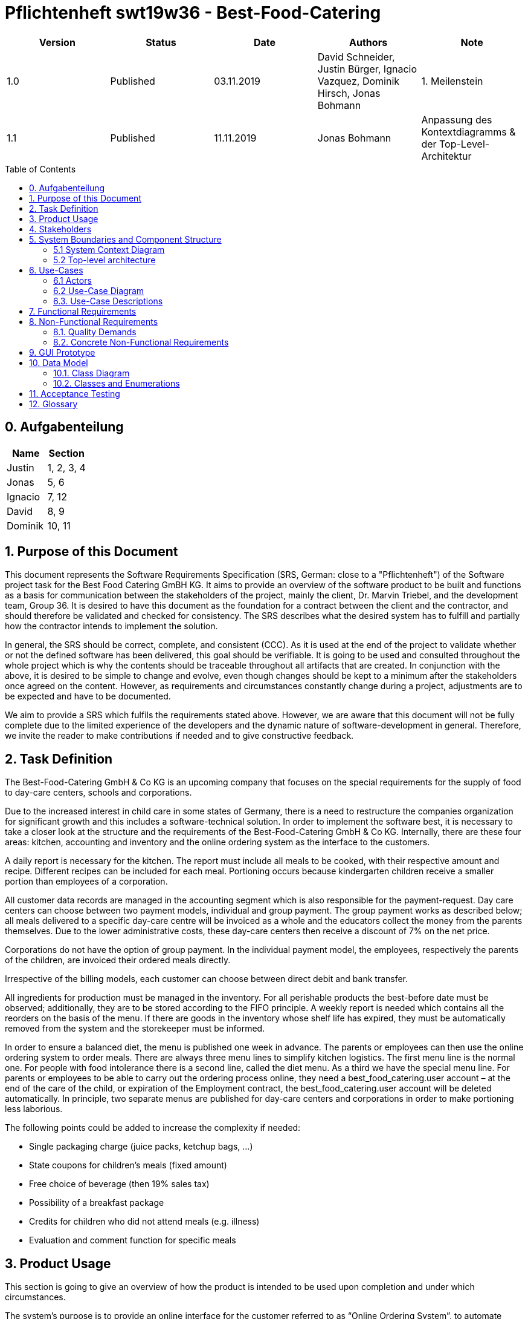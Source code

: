 = Pflichtenheft swt19w36 - Best-Food-Catering
:project_name: swt19w36
:toc: macro

[options="header"]
|===
|Version | Status      | Date   | Authors | Note
|1.0    | Published  | 03.11.2019 | David Schneider, Justin Bürger, Ignacio Vazquez, Dominik Hirsch, Jonas Bohmann | 1. Meilenstein
|1.1    | Published  | 11.11.2019 | Jonas Bohmann | Anpassung des Kontextdiagramms & der Top-Level-Architektur
|===


toc::[]

== 0. Aufgabenteilung

[options="header"]
|===
|Name |Section
|Justin | 1, 2, 3, 4
|Jonas | 5, 6
|Ignacio | 7, 12
|David | 8, 9
|Dominik  | 10, 11
|===


== 1. Purpose of this Document

This document represents the Software Requirements Specification (SRS, German: close to a "Pflichtenheft") of the Software project task for the Best Food Catering GmBH KG. It aims to provide an overview of the software product to be built and functions as a basis for communication between the stakeholders of the project, mainly the client, Dr. Marvin Triebel, and the development team, Group 36. It is desired to have this document as the foundation for a contract between the client and the contractor, and should therefore be validated and checked for consistency. The SRS describes what the desired system has to fulfill and partially how the contractor intends to implement the solution.

In general, the SRS should be correct, complete, and consistent (CCC). As it is used at the end of the project to validate whether or not the defined software has been delivered, this goal should be verifiable. It is going to be used and consulted throughout the whole project which is why the contents should be traceable throughout all artifacts that are created. In conjunction with the above, it is desired to be simple to change and evolve, even though changes should be kept to a minimum after the stakeholders once agreed on the content. However, as requirements and circumstances constantly change during a project, adjustments are to be expected and have to be documented.

We aim to provide a SRS which fulfils the requirements stated above. However, we are aware that this document will not be fully complete due to the limited experience of the developers and the dynamic nature of software-development in general. Therefore, we invite the reader to make contributions if needed and to give constructive feedback.


== 2. Task Definition

The Best-Food-Catering GmbH & Co KG is an upcoming company that focuses on the special requirements for the supply of food to day-care centers, schools and corporations.

Due to the increased interest in child care in some states of Germany, there is a need to restructure the companies organization for significant growth and this includes a software-technical solution. In order to implement the software best, it is necessary to take a closer look at the structure and the requirements of the Best-Food-Catering GmbH & Co KG. Internally, there are these four areas: kitchen, accounting and inventory and the online ordering system as the interface to the customers.

A daily report is necessary for the kitchen. The report must include all meals to be cooked, with their respective amount and recipe. Different recipes can be included for each meal. Portioning occurs because kindergarten children receive a smaller portion than employees of a corporation.

All customer data records are managed in the accounting segment which is also responsible for the payment-request. Day care centers can choose between two payment models, individual and group payment. The group payment works as described below; all meals delivered to a specific day-care centre will be invoiced as a whole and the educators collect the money from the parents themselves.	 Due to the lower administrative costs, these day-care centers then receive a discount of 7% on the net price.

Corporations do not have the option of group payment. In the individual payment model, the employees, respectively the parents of the children, are invoiced their ordered meals directly.

Irrespective of the billing models, each customer can choose between direct debit and bank transfer.

All ingredients for production must be managed in the inventory. For all perishable products the best-before date must be observed; additionally, they are to be stored according to the FIFO principle. A weekly report is needed which contains all the reorders on the basis of the menu. If there are goods in the inventory whose shelf life has expired, they must be automatically removed from the system and the storekeeper must be informed.

In order to ensure a balanced diet, the menu is published one week in advance.	The parents or employees can then use the online ordering system to order meals. There are always three menu lines to simplify kitchen logistics. The first menu line is the normal one. For people with food intolerance there is a second line, called the diet menu. As a third we have the special menu line. For parents or employees to be able to carry out the ordering process online, they need a best_food_catering.user account – at the
end of the care of the child, or expiration of the Employment contract, the best_food_catering.user account will be deleted automatically. In principle, two separate menus are published for day-care centers and corporations in order to make portioning less laborious.

The following points could be added to increase the complexity if needed:

- Single packaging charge (juice packs, ketchup bags, ...)

- State coupons for children's meals (fixed amount)

- Free choice of beverage (then 19% sales tax)

- Possibility of a breakfast package

- Credits for children who did not attend meals (e.g. illness)

- Evaluation and comment function for specific meals




== 3. Product Usage
This section is going to give an overview of how the product is intended to be used upon completion and under which circumstances.

The system’s purpose is to provide an online interface for the customer referred to as “Online Ordering System”, to automate internal processes such as accounting and to smooth out the internal communication with the usage of reports.
The software is supposed to run on a server and to be available through the internet (via a browser) to customers and employees.

The system shall be accessible and visually optimized for the following browsers:

      - Mozilla Firefox, version 55.0.3+
      - Google Chrome, version 61.0.3163+


The primary groups of users are the customers and the employees of the Best-Food-Catering GmbH & Co KG – both cannot be expected to have a technical background.
All the different roles are described in detail below, however, we would like to mention the most important role, the so called “Boss”. The name Boss is meant quite literally as they have administrative rights in every subsystem of the Software.
Therefore they should have a deep understanding of the processes within the corporation and the software as well as a basic technical knowledge.



== 4. Stakeholders

// See http://asciidoctor.org/docs/user-manual/#tables
[options="header"]
|===
|Name |Priority (1-5) |Description |Goals
|Dr. Marvin Triebel (as product owner)  |5 |The supervisor and client of the project. |

                                                                                      - automate processes

                                                                                      - ability to deliver to more customers

                                                                                      - giving customers a convenient opportunity to order their meals

                                                                                      - having a clean development process


|Boss | 4 | The head of the company or someone who represents them. |

- manage the system

- carry out important decisions, e.g. deleting a whole company from the database

- overview and change the data

|Storekeeper | 3 | An employee of the Best-Food-Catering GmbH & Co KG who is responsible for the inventory. |

- having a correct overview of the items in the inventory

- always being able to provide the right amounts of ingredients for the kitchen

- throw away items as soon as their best before date is expired

|Kitchen Staff | 3 | An employee of the Best-Food-Catering GmbH & Co KG who is responsible for the processes in the kitchen. |

- having a correct plan of the daily menu including all recipes

- cook the right amount of meals with the right size

- always having enough ingredients to cook the required amounts

|Accountant | 2 | An employee of the Best-Food-Catering GmbH & Co KG who is responsible for the accounting. |

- possibility to overview and manage customer data

- the ability to lock accounts

- possibility to view all orders


|(technical) Administrator | 3 | An employee of the Best-Food-Catering GmbH & Co KG who is responsible for administrative tasks. |

- possibility to manage and delete accounts both of customers and employees

|Customer* | 2 |An employee of a customer corporation or a parent of a customer day care center, respectively the child. |

- easy and reliable ordering process

- getting a meal of good quality and a fair price

- data-protection and security as important data such as bank details are stored

| Developers | 3 |People who are either implementing the application or are responsible for maintenance later on. |

- easily extendable application

- low maintenance effort

- good debugging mechanisms


|===

== 5. System Boundaries and Component Structure

=== 5.1 System Context Diagram
The context diagram shows our planned system in its environment.

image::models/analysis/best-food-catering_context.png[System Context Diagram]


=== 5.2 Top-level architecture
Top-Level view of our system.

image::models/analysis/best-food-catering_top-level-architecture.png[Top-level architecture]


== 6. Use-Cases

This section will give an overview of the use cases the system has to support. These use cases describe what functionality the system has to provide (mostly) from the client’s point of view and which actors are involved.

=== 6.1 Actors

Actors are users of the system or neighbouring systems who/which access it. The following table summarizes all actors of the system and provides a description of the actor. Abstract actors (i.e. an actor which groups other actors, written in italic) are used to generalize and group.

// See http://asciidoctor.org/docs/user-manual/#tables
[options="header"]
[cols="1,4"]
|===
|Name |Description
|best_food_catering.user  | Representative for every customer who does have an account with us. Before they’re allowed to interact with the Online Ordering System, the Company entity they belong to has to unlock them.
|Company | A company can interact with the Company Management component, allowing them to accept or remove any of their employees.
|Best-Food-Catering Employee | Representative for every employee of Best-Food-Catering with an employee account. Is allowed to update their personal details.
|Accountant | An accountant is a Best-Food-Catering Employee who can interact with the Accounting component. This includes viewing all orders, managing customer data and locking company accounts.
|Kitchen Staff | The Kitchen staff is a Best-Food-Catering Employee who can interact with the Kitchen component. This includes creating the weekly menu, changing recipes and adding or deleting dishes.
|Storekeeper | A storekeeper is a Best-Food-Catering Employee who can interact with the Inventory component. They can check the current inventory and reorder items that the Kitchen used.
|Admin | The admin is a Best-Food-Catering Employee who is tasked with managing employee accounts.
|Best-Food-Catering Boss | The Boss can interact with every single internal component.
|===

=== 6.2 Use-Case Diagram

image::models/analysis/best-food-catering_use-case.png[Use-Case Diagram]


=== 6.3. Use-Case Descriptions
image::models/analysis/best-food-catering_squence-diagram%20-%20Activation%20of%20a%20user%20account%20that%20belongs%20to%20a%20company.png[Sequence-Diagram 1]

[cols="1h, 3"]
[[UC001]]
|===
|ID                         |UC001
|Name                       |Customer Registration & Activation
|Description                |An employee of a Kindergarten or Company shall be able to create an account. Their company can then unlock their account.
|Actors                     |Unregistered best_food_catering.user & Company
|Trigger                    |Unregistered best_food_catering.user wants to create an account for themself by pressing "Registrieren" on our site.
|Precondition(s)            |Actor is not logged in yet.
|Essential Steps           a|
_Registration_:

  1. Unregistered best_food_catering.user is on our Registration site.
  2. Unregistered best_food_catering.user enters their name and a secure password.
  3. Unregistered best_food_catering.user selects a company that they belong to.
  4. Unregistered best_food_catering.user clicks “Bestätigen”.

_Activation_:

  1. Company is on Company Management site.
  2. Company confirms that Unregistered best_food_catering.user is indeed an employee of theirs.
  3. Company clicks “Bestätigen”.


|Extensions                 |-
|Functional Requirements    |-
|===



image::models/analysis/best-food-catering_squence-diagram%20-%20Order%20via%20Kita%20-%20group%20billing%20%26%20debit%20(Lastschrift).png[Sequence-Diagram 2]

[cols="1h, 3"]
[[UC002]]
|===
|ID                         |UC002
|Name                       |best_food_catering.user (Parent) orders a meal for their children in a Kita/Kindergarten
|Description                |A best_food_catering.user, in this case a parent, shall be able to order a meal, in this case for their child. The parent selected the group billing method and the Kita (a Company Actor) has previously selected “Lastschrift” as their payment method.
|Actors                     |best_food_catering.user & Company
|Trigger                    |best_food_catering.user views the weekly menu and selects meal(s) to order.
|Precondition(s)            |Company has selected “Lastschrift” as payment method.

Company has confirmed best_food_catering.user as an employee (or parent in this case) of theirs.

|Essential Steps           a|
_User_:

  1. best_food_catering.user is on our menu site.
  2. best_food_catering.user selects a meal or multiple meals to order.
  3. best_food_catering.user selects “Gruppenabrechnung”.
  4. best_food_catering.user confirms order by clicking “Bestätigen”.

|Extensions                 |-
|Functional Requirements    |-
|===



image::models/analysis/best-food-catering_squence-diagram%20-%20Cook%20creates%20meal%20to%20add%20that%20to%20next%20week's%20menu.png[Sequence-Diagram 3]

[cols="1h, 3"]
[[UC003]]
|===
|ID                         |UC003
|Name                       |Kitchen Staff creates new Meal to add it to next week’s menu
|Description                |A Kitchen Staff actor creates a new menu and next week’s menu.
|Actors                     |Kitchen Staff
|Trigger                    |A Kitchen Staff actor is logged in to the Kitchen and clicks “Neues Gericht hinzufügen”.
|Precondition(s)            |Kitchen Staff actor is logged in.
|Essential Steps           a|
_Kitchen Staff_:

  1. Kitchen Staff is on Kitchen site.
  2. Kitchen Staff creates new meal and specifies recipe.
  3. Kitchen Staff confirms.
  4. Kitchen Staff creates new menu and specifies meals, which includes the newly created meal.
  5. Kitchen Staff confirms.

|Extensions                 |-
|Functional Requirements    |-
|===





== 7. Functional Requirements

[options="header"]
|===
|ID |Version |Name |Description
|01 | v0.1 | Registration | The system will provide a non-registered user the ability to register himself into the system by providing the following information: A unique username, a password, payment details and if they're a company or single customer. After a successful validation of the data the user will gain access to the system.
|02 | v0.1 | Login | The user will provide their password and username and then according to their role will be able to access different parts of the system.
|03 | v0.1 | Inventory | The system will be able to store data about how many ingredients there are in the inventory.
|04 | v0.1 | Order more Ingredients | The system will be able to order more Ingredients and add them to our inventory.
|05 | v0.1 | Order Meal | A school, kindergarten or business will be able to see an overview of the meals of the week with their corresponding prices and portion sizes.
|06 | v0.1 | Weekly Billing | Once a week our system the bill the the corresponding user, either as a group or as a individual.
|07 | v0.1 | Alter Menu | A kitchen employee will be able to make changes to the menu.
|08 | v0.1 | Lock Account | The accounting team has the ability to lock a user’s account if they do not pay.
|09 | v0.1 | Manage System | The boss can alter any function of the whole system.
|10 | v0.1 | Accept best_food_catering.user | The boss will be able to accept new users entering the system.
|11 | v0.1 | Manage Inventory | The system will be able to manage the inventory. This includes sending Email to the storekeeper with missing ingredients.
|===

== 8. Non-Functional Requirements

=== 8.1. Quality Demands

Our quality model is based on ISO/IEC 9126, with 1 being "not important" and 5 being "very important".


[options="header"]
|===
|Quality Goal |1 |2 |3 |4 |5
|Functionality | | | | |x
|Reliability | | |x | |
|Usability | | | |x |
|Efficiency |x | | | |
|Maintainability | | |x | |
|Portability |x | | | |
|Extendability | | | | |x
|===

=== 8.2. Concrete Non-Functional Requirements

[options="header"]
|===
|ID |Version |Name |Description
|[NF001] | v0.1 | Security - Password storage | Passwords are stored as hashes
|[NF002] | v0.1 | Open Source | Our Code is free for everyone
|[NF003] | v0.1 | Gender-neutral language | The language is supposed to address any person
|===

== 9. GUI Prototype

It should be noted that unfortunately on some prototypes the “settings” are missing in the navigation bar. Nevertheless, you can easily imagine how it looks with this option, because on some it is visible. From Order Meals to Cart those are the views of a regular user. Due to a lack of time, those are not all views yet.


**Login**

image::models/gui/Login.png[Login]

**Registration**

image::models/gui/Register.png[Registration]

**Welcome/Menu**

image::models/gui/Welcome.png[Welcome/Menu]

**Order Meals**

image::models/gui/Order_Meals.png[Order Meals]

**My Orders**

image::models/gui/My_Orders.png[My Orders]

**Cart**

image::models/gui/Cart.png[Cart]

**Settings**

image::models/gui/Settings.png[Settings]

**Manage Employees**

image::models/gui/ManageEmployees.png[Manage Employees]


== 10. Data Model

=== 10.1. Class Diagram

image::models/analysis/BEST_FOODS_Catering_Class_Diagram.jpg[Analysis class diagram]


=== 10.2. Classes and Enumerations

[options="header"]
|===
|Class/Enumeration |Description
|best_food_catering.user | A class representative for every person or company who has an account.
|Company | an aggregate of customers
|Customer | one particular client
|School/Kindergarten/Business | a type of company using the services of the Best-Food-Catering company
|Boss | the CEO of Best-Food-Catering can make any changes to the whole system
|Admin | responsible for technical tasks
|Employee | someone who works for the Best-Food-Catering company
|Profession | the particular task of the employee
|Online Ordering System | the interface for the customers to interact with the Best-Food-Catering company
|Authentication | the authentication of a user
|Order | the order of a user
|Cart | where the products to be ordered are stored before they are ordered
|BillingModel | the way the user want to pay, either in a group or as an individual
|SingleBilling | the customer pays by themselves
|GroupBilling | a kindergarten or school pays for several customers
|Accounting | storing and managing user information and orders
|Inventory | the storage for ingredients needed in the kitchen
|Kitchen | the place where the (best) food is made
|Menu | todays menu consisting of three possible meals
|Meal | a tasty meal
|Size | the size of the meal (big or small)
|FoodType | the category a meal belongs to
|Report | information to be passed between different compartments of the company
|MenuReport | the report to inform the kitchen about the required meals
|InventoryReport | a report from the kitchen to the inventory to get the ingredients needed for the meals
|Ingredients solid | a base ingredient for a meal in solid form that can be measured in kg
|Ingredients fluid | a base ingredient for a meal in liquid form and are measured in liters
|Tomato/Sugar/Flour/Rice | examples of solid Ingredients
|Milk/Water/OliveOil/CoconutOil | examples of liquid ingredients
|===

== 11. Acceptance Testing
[options="header"]
|===
|ID |Action |Result
|01 | person registers with valid data and is accepted by boss | data of the person is stored in the database
|02 | person tries to register with missing/invalid data | the person is told to register again and is not saved in the database
|03 | person logs in with correct username-password combination | person is now logged in and can access further services
|04 | person tries to log in with incorrect username-password combination |  person is told to register again
|05 | ingredient past its sell-by date | ingredient gets deleted from inventory
|06 | number of ingredient falls below threshold | storekeeper is informed via email
|07 | customer gets deleted by admin |  customer is removed from database
|08 | customer orders with correct input and confirms their order | new order is created containing all necessary information, order is stored in database, customer can view their orders
|09 | customer orders with incorrect input | customer is told to order again using correct input
|10 | customer changes personal information  | personal information of customer changed in database
|11 | customer belongs to kindergarten/ school and selects group billing  | customer is not told to pay but their kindergarten/ school will pay for him
|12 | customer selects single billing  | customer goes through the paying process
|13 | customer does not pay/does not have enough money  | customer can’t order anymore until they pay, account is locked
|14 | customer wants to see their ongoing orders  |orders are shown to him in the cart
|15 | employee gets deleted by admin  | (former) employee is no longer able to change stuff in their former workplace and gets removed from database
|16 | time is 00:01 on a Monday | report is sent from Online Ordering System to kitchen containing meals to be cooked and their recipes
|17 | storekeeper gets informed about scarcity of ingredient | storekeeper reorders ingredient
|18 | storekeeper reorders ingredients  | ingredients are added to inventory
|19 | kitchen staff changes report | report is changed in corresponding view
|20 | users longevity date expired | user is deleted from database
|21 | customer choses direct debit as a payment option  | the customer gets charged immediately
|22 | customer chooses bank transfer as a payment method | customer has to check or type in his bank transfer data
|===

== 12. Glossary
[options="header"]
|===
|Term |Description
|Company | See Classes and Enumerations
|Boss | See Classes and Enumerations
|best_food_catering.user | See Classes and Enumerations
|Admin | See Classes and Enumerations
|Parent | best_food_catering.user that belongs to a Kita/Kindergarten
|OOS | See Classes and Enumerations
|Cart | See Classes and Enumerations
|Order | See Classes and Enumerations
|Employee | See Classes and Enumerations
|Billing Model | See Classes and Enumerations
|Single Billing | See Classes and Enumerations
|Group Billing | See Classes and Enumerations
|Direct Debit (Lastschrift) | Payment with debit card
|Bank Transfer | Payment with a bank transfer
|Solid Ingredients | See Classes and Enumerations
|Liquid Ingredients | See Classes and Enumerations
|Inventory | See Classes and Enumerations
|Profession | See Classes and Enumerations
|Meal | See Classes and Enumerations
|FoodType | See Classes and Enumerations
|Menu | See Classes and Enumerations
|Kitchen | See Classes and Enumerations
|Size | See Classes and Enumerations
|Authentication | See Classes and Enumerations
|Kindergarten | See Classes and Enumerations
|===
